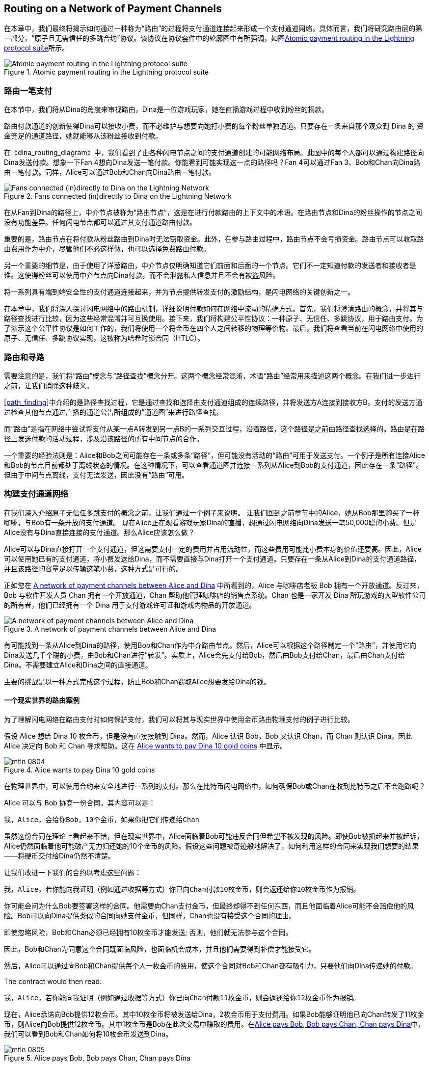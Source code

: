 [[routing]]
== Routing on a Network of pass:[<span class="keep-together">Payment Channels</span>]



((("routing", id="ix_08_routing_htlcs-asciidoc0", range="startofrange")))在本章中，我们最终将揭示如何通过一种称为“路由”的过程将支付通道连接起来形成一个支付通道网络。具体而言，我们将研究路由层的第一部分，“原子且无需信任的多跳合约”协议。该协议在协议套件中的轮廓图中有所强调，如图<<LN_protocol_routing_highlight>>所示。

[[LN_protocol_routing_highlight]]
.Atomic payment routing in the Lightning protocol suite
image::images/mtln_0801.png["Atomic payment routing in the Lightning protocol suite"]



=== 路由一笔支付

((("routing","routing a payment")))在本节中，我们将从Dina的角度来审视路由，Dina是一位游戏玩家，她在直播游戏过程中收到粉丝的捐款。


路由付款通道的创新使得Dina可以接收小费，而不必维护与想要向她打小费的每个粉丝单独通道。只要存在一条来自那个观众到 Dina 的 资金充足的通道路径，她就能够从该粉丝接收到付款。

在《dina_routing_diagram》中，我们看到了由各种闪电节点之间的支付通道创建的可能网络布局。此图中的每个人都可以通过构建路径向Dina发送付款。想象一下Fan 4想向Dina发送一笔付款。你能看到可能实现这一点的路径吗？Fan 4可以通过Fan 3、Bob和Chan向Dina路由一笔付款。同样，Alice可以通过Bob和Chan向Dina路由一笔付款。

[[dina_routing_diagram]]
.Fans connected (in)directly to Dina on the Lightning Network
image::images/mtln_0802.png["Fans connected (in)directly to Dina on the Lightning Network"]


((("routing nodes")))在从Fan到Dina的路径上，中介节点被称为“路由节点”，这是在进行付款路由的上下文中的术语。在路由节点和Dina的粉丝操作的节点之间没有功能差异。任何闪电节点都可以通过其支付通道路由付款。


重要的是，路由节点在将付款从粉丝路由到Dina时无法窃取资金。此外，在参与路由过程中，路由节点不会亏损资金。路由节点可以收取路由费用作为中介，尽管他们不必这样做，也可以选择免费路由付款。


另一个重要的细节是，由于使用了洋葱路由，中介节点仅明确知道它们前面和后面的一个节点。它们不一定知道付款的发送者和接收者是谁。这使得粉丝可以使用中介节点向Dina付款，而不会泄露私人信息并且不会有被盗风险。


将一系列具有端到端安全性的支付通道连接起来，并为节点提供转发支付的激励结构，是闪电网络的关键创新之一。


在本章中，我们将深入探讨闪电网络中的路由机制，详细说明付款如何在网络中流动的精确方式。首先，我们将澄清路由的概念，并将其与路径查找进行比较，因为这些经常混淆并可互换使用。接下来，我们将构建公平性协议：一种原子、无信任、多跳协议，用于路由支付。为了演示这个公平性协议是如何工作的，我们将使用一个将金币在四个人之间转移的物理等价物。最后，我们将查看当前在闪电网络中使用的原子、无信任、多跳协议实现，这被称为哈希时锁合同（HTLC）。

=== 路由和寻路


((("pathfinding","routing versus")))((("routing","pathfinding versus")))需要注意的是，我们将“路由”概念与“路径查找”概念分开。这两个概念经常混淆，术语“路由”经常用来描述这两个概念。在我们进一步进行之前，让我们消除这种歧义。


<<path_finding>>中介绍的是路径查找过程，它是通过查找和选择由支付通道组成的连续路径，并将发送方A连接到接收方B。支付的发送方通过检查其他节点通过广播的通道公告所组成的“通道图”来进行路径查找。


而“路由”是指在网络中尝试将支付从某一点A转发到另一点B的一系列交互过程，沿着路径，这个路径是之前由路径查找选择的。路由是在路径上发送付款的活动过程，涉及沿该路径的所有中间节点的合作。


一个重要的经验法则是：Alice和Bob之间可能存在一条或多条“路径”，但可能没有活动的“路由”可用于发送支付。一个例子是所有连接Alice和Bob的节点目前都处于离线状态的情况。在这种情况下，可以查看通道图并连接一系列从Alice到Bob的支付通道，因此存在一条“路径”。但由于中间节点离线，支付无法发送，因此没有“路由”可用。

=== 构建支付通道网络


((("routing","creating a network of payment channels")))在我们深入介绍原子无信任多跳支付的概念之前，让我们通过一个例子来说明。
让我们回到之前章节中的Alice，她从Bob那里购买了一杯咖啡，与Bob有一条开放的支付通道。
现在Alice正在观看游戏玩家Dina的直播，想通过闪电网络向Dina发送一笔50,000聪的小费。但是Alice没有与Dina直接连接的支付通道。那么Alice应该怎么做？


Alice可以与Dina直接打开一个支付通道，但这需要支付一定的费用并占用流动性，而这些费用可能比小费本身的价值还要高。因此，Alice可以使用她已有的支付通道，将小费发送给Dina，而不需要直接与Dina打开一个支付通道。只要存在一条从Alice到Dina的支付通道路径，并且该路径的容量足以传输这笔小费，这种方式是可行的。


正如您在 <<routing_network>> 中所看到的，Alice 与咖啡店老板 Bob 拥有一个开放通道。反过来，Bob 与软件开发人员 Chan 拥有一个开放通道，Chan 帮助他管理咖啡店的销售点系统。Chan 也是一家开发 Dina 所玩游戏的大型软件公司的所有者，他们已经拥有一个 Dina 用于支付游戏许可证和游戏内物品的开放通道。

[[routing_network]]
.A network of payment channels between Alice and Dina
image::images/mtln_0803.png["A network of payment channels between Alice and Dina"]


有可能找到一条从Alice到Dina的路径，使用Bob和Chan作为中介路由节点。然后，Alice可以根据这个路径制定一个“路由”，并使用它向Dina发送几千个聪的小费，由Bob和Chan进行“转发”。实质上，Alice会先支付给Bob，然后由Bob支付给Chan，最后由Chan支付给Dina。不需要建立Alice和Dina之间的直接通道。


主要的挑战是以一种方式完成这个过程，防止Bob和Chan窃取Alice想要发给Dina的钱。

==== 一个现实世界的路由案例


为了理解闪电网络在路由支付时如何保护支付，我们可以将其与现实世界中使用金币路由物理支付的例子进行比较。


假设 Alice 想给 Dina 10 枚金币，但是没有直接接触到 Dina。然而，Alice 认识 Bob，Bob 又认识 Chan，而 Chan 则认识 Dina，因此 Alice 决定向 Bob 和 Chan 寻求帮助。这在 <<alice_dina_routing_1>> 中显示。

[[alice_dina_routing_1]]
.Alice wants to pay Dina 10 gold coins
image::images/mtln_0804.png[]


在物理世界中，可以使用合约来安全地进行一系列的支付。那么在比特币闪电网络中，如何确保Bob或Chan在收到比特币之后不会跑路呢？


Alice 可以与 Bob 协商一份合同，其内容可以是：



----
我，Alice，会给你Bob，10个金币，如果你把它们传递给Chan
----


虽然这份合同在理论上看起来不错，但在现实世界中，Alice面临着Bob可能违反合同但希望不被发现的风险。即使Bob被抓起来并被起诉，Alice仍然面临着他可能破产无力归还她的10个金币的风险。假设这些问题被奇迹般地解决了，如何利用这样的合同来实现我们想要的结果——将硬币交付给Dina仍然不清楚。


让我们改进一下我们的合约以考虑这些问题：

----
我，Alice，若你能向我证明（例如通过收据等方式）你已向Chan付款10枚金币，则会返还给你10枚金币作为报销。
----


你可能会问为什么Bob要签署这样的合同。他需要向Chan支付金币，但最终却得不到任何东西，而且他面临着Alice可能不会赔偿他的风险。Bob可以向Dina提供类似的合同向她支付金币，但同样，Chan也没有接受这个合同的理由。


即使忽略风险，Bob和Chan必须已经拥有10枚金币才能发送; 否则，他们就无法参与这个合同。


因此，Bob和Chan为同意这个合同既面临风险，也面临机会成本，并且他们需要得到补偿才能接受它。



然后，Alice可以通过向Bob和Chan提供每个人一枚金币的费用，使这个合同对Bob和Chan都有吸引力，只要他们向Dina传递她的付款。

The contract would then read:



----
我，Alice，若你能向我证明（例如通过收据等方式）你已向Chan付款11枚金币，则会返还给你12枚金币作为报销。
----


现在，Alice承诺向Bob提供12枚金币。其中10枚金币将被发送给Dina，2枚金币用于支付费用。如果Bob能够证明他已向Chan转发了11枚金币，则Alice向Bob提供12枚金币。其中1枚金币是Bob在此次交易中赚取的费用。在<<alice_dina_routing_2>>中，我们可以看到Bob和Chan如何将10枚金币发送到Dina。

[[alice_dina_routing_2]]
.Alice pays Bob, Bob pays Chan, Chan pays Dina
image::images/mtln_0805.png[]


因为仍然存在信任问题和Alice或Bob不愿意遵守合同的风险，所有各方决定使用一个第三方托管服务。在交易开始时，Alice可以将这12枚金币“锁定”在托管服务中，只有Bob向Dina证明支付了11枚金币后，这些金币才会转移给Bob。


这个托管服务是一个理想化的服务，不会引入其他风险（例如，对手方风险）。稍后我们将看到如何用比特币智能合约替换托管服务。暂时先假设每个人都信任这个托管服务。


在闪电网络中，支付的收据（即支付的证明）可以采取只有Dina知道的秘密形式。实际上，这个秘密将是一个足够大的随机数，以防止其他人猜测它（通常是一个非常非常大的数字，使用256位进行编码！）。



Dina使用随机数生成器生成此秘密值+R+。


然后，将该秘密提交到合同中，通过在合同本身中包含该秘密的SHA-256散列值来实现，如下所示：

++++
<ul class="simplelist">
<li><em>H</em> = SHA-256(<em>R</em>)</li>
</ul>
++++


((("payment hash")))((("payment secret (preimage)")))((("preimage (payment secret)")))们将此支付秘密的哈希值称为_payment hash_。解锁付款的秘密称为_payment secret_



现在，我们保持简单，假设Dina的秘密只是文本行：Dina's secret。这个秘密消息称为 _支付秘密_ 或 _支付原像_。



为了"提交"这个秘密，Dina计算SHA-256散列值，当以十六进制编码时，可以显示为以下内容：`0575965b3b44be51e8057d551c4016d83cb1fba9ea8d6e986447ba33fe69f6b3`


为了方便Alice的付款，Dina将创建支付秘密和支付哈希，并向Alice发送支付哈希。在<<alice_dina_routing_3>>中，我们看到Dina通过某些外部方式（例如电子邮件或短信）向Alice发送了支付哈希。

[[alice_dina_routing_3]]
.Dina sends the hashed secret to Alice
image::images/mtln_0806.png["Dina sends the hashed secret to Alice"]


Alice不知道秘密，但是她可以重写她的合同，以将支付秘密的哈希值作为付款的证明：


----
我，Alice，若你能向我展示一条有效的消息，其中包含哈希值为057596...。你可以通过设置与Chan类似的合同，同时Chan与Dina设置类似的合同来获得这条消息。为了向你保证你将获得赔偿，我将在你设置你的下一个合同之前提供这12枚金币给可信托管服务。
----


这个新合同现在保护Alice，以免Bob未向Chan转发付款，保护Bob不会被Alice拒绝赔偿，并确保有证据表明Dina最终通过Dina秘密的哈希值得到了付款。


在Bob和Alice同意合同后，Bob收到了从托管服务中得到的来自Alice已经存入12枚金币的消息，现在Bob可以与Chan协商一个类似的合同。


请注意，由于Bob正在收取1枚硬币的服务费，因此他只有在Chan展示证明已经向Dina支付后，才会向Chan转发11枚金币。同样地，Chan也将收取服务费，他希望在证明他已经向Dina支付了承诺的10枚金币后，最终收到11枚金币。


Bob和Chan之间的合同如下：
----
我，Bob，若你能向我展示一条有效的消息，其中包含哈希值为057596...。你可以通过设置与Dina类似的合同来获得这条消息。为了向你保证你将获得赔偿，我将在你设置你的下一个合同之前提供这11枚金币给可信托管服务。
----


一旦Chan从托管服务那里得到了来自Bob存入11枚金币的消息，Chan会与Dina设置类似的合同：

----
我，Chan，若你能向我展示一条有效的消息，其中包含哈希值为057596...，我将向你赔偿10枚金币。为了向你保证你将在揭示秘密后获得赔偿，我将在可信托管服务中存入这10枚金币。
----

现在一切都准备就绪了。
Alice与Bob签订了合同，将12枚金币放进托管服务。
Bob与Chan签订了合同，将11枚金币放进托管服务。
Chan与Dina签订了合同，将10枚金币放进托管服务。
现在轮到Dina展示秘密了，这个秘密是她用来作为支付证明的哈希的预影像。


Dina现在发送 +Dinas secret+给Chan



Chan检查了Dina的秘密，可以得到为057596...的hash值。现在，Chan有支付证据，因此指示托管服务将10个金币释放给Dina。



现在，Chan向Bob提供了这个秘密。Bob检查了秘密并指示托管服务将11个金币释放给Chan。


接着，Bob向Alice提供了这个秘密。Alice检查了秘密，并指示托管服务将12个金币释放给Bob。


所有的合同现在都已经完成了。
Alice一共支付了12个金币，其中一个金币被Bob收到、一个金币被Chan收到、另外10个金币被Dina收到。
有了这样一个合同链，Bob和Chan是无法拿走这些钱的，因为他们首先将钱存在了托管服务中。


然而，仍然存在一个问题。
如果Dina拒绝公开她的秘密原像，那么Chan、Bob和Alice都会将他们的金币困在托管服务中，且无法取回。如果沿着合同链的任何其他人未能传递秘密，也会发生同样的事情。因此，虽然没有人能从Alice那里窃取钱，但每个人的钱仍将面临永久困在托管服务中的风险。


幸运的是，可以通过向合同添加截止日期来解决这个问题。


我们可以修改合同，使得如果在特定的截止日期之前未达成协议，那么该合同便过期，托管服务将把钱退回给最初存款人。我们称这个截止日期为“时间锁”。


存款被锁定在托管服务中，一段时间后会被释放，即使没有提供支付证明。


为了解决这个问题，Alice和Bob之间的合同再次被修改，添加了一个新条款：


----
Bob必须在合同签署后的24小时内显示秘密。如果Bob在此期限内未提供秘密，则托管服务将退还Alice的存款，并使合同失效。
----


当然，Bob现在必须确保在24小时内收到支付证明。即使他成功地支付给了Chan，如果他在24小时之后才收到支付证明，他将得不到补偿。为了消除这种风险，Bob必须给Chan更短的期限。



因此，Bob将修改与Chan的合同，如下所示：



----
Chan必须在合同签署后的22小时内显示秘密。如果他在此期限内未提供秘密，则托管服务将退还Bob的存款，并使合同失效。
----


正如你可能已经猜到的那样，Chan将修改与Dina的合同，如下所示:


----
Dina必须在合同签署后的20小时内显示秘密。如果她在此期限内未提供秘密，则托管服务将退还Chan的存款，并使合同失效。
----


有了这样一系列的合同，我们可以确保在24小时之后，支付将成功地从Alice到Bob，再到Chan，最后到Dina，或者支付将失败，每个人都将得到退款。合同要么成功，要么失败，没有中间地带。

在闪电网络的背景下，我们将这种“全有或全无”的属性称为“原子性（atomicity）”



只要托管服务是值得信赖的，忠实地履行它的职责，没有一方的钱币在这个过程中会被盗取。


这种路由成功的前提条件是，路径中的所有参与方都有足够的钱来满足所需的一系列存款。


虽然这似乎是一个小问题，但我们将在本章的后面看到，这个要求实际上是LN节点中比较困难的问题之一。随着支付规模的增加，这个问题变得越来越困难。此外，在钱款被锁定在托管服务中的时候，参与者无法使用自己的钱。


因此，转发支付的用户将面临机会成本来锁定资金，这将通过路由费用最终得到补偿，正如我们在前面的例子中看到的那样。


现在我们已经看到了实际的物理支付路由示例，我们将看到如何在比特币区块链上实现这一点，而无需任何第三方托管。为了做到这一点，我们将使用Bitcoin Script设置参与者之间的合同。我们将用智能合约代替第三方托管，实现公正协议。让我们分解这个概念并实施它！(((range="endofrange", startref="ix_08_routing_htlcs-asciidoc1")))

=== 公正协议



((("fairness protocol","routing and")))((("routing","fairness protocol")))正如我们在本书第一章中所看到的，比特币的创新在于能够使用加密原语实现公正协议，从而将对第三方（中介）的信任替换为可信赖的协议。


在我们的金币示例中，我们需要一个托管服务来防止任何一方违背其义务。而加密公正协议的创新在于，允许我们用协议来代替托管服务。


((("fairness protocol","properties")))我们要创建的公正协议应当具有以下特性：


去信任:: 路由支付的参与者不需要彼此信任，也不需要信任任何中介或第三方。相反，他们相信协议会保护他们免受欺诈。


原子性:: 要么支付被完全执行，要么它失败并且每个人都得到退款。没有中介可能收取路由支付并不向下一个节点继续发送。因此，中介无法作弊或窃取钱财。



多跳:: 系统的安全性对于通过多个支付通道路由的支付来说是端对端的，就像单个支付通道两端之间的支付一样。



还有一个可选的附加属性，那就是将支付分成多个部分，同时对整个支付保持原子性的能力。这些被称为“多部分支付（MPP）”，并在《多部分支付（MPP）》中进一步探讨。


==== 原子免信任的多跳支付实现


((("fairness protocol","implementing atomic trustless multihop payments")))((("routing","implementing atomic trustless multihop payments")))Bitcoin Script非常灵活，有很多种实现公正协议的方法，这些协议具有原子性、去信任和多跳安全的特性。选择特定的实现取决于隐私、效率和复杂度之间的某些权衡。



((("hash time-locked contracts (HTLCs)","fairness protocol")))目前在闪电网络中使用的路由公正协议称为散列时间锁合同（Hash Time-Locked Contract，HTLC）。HTLC使用哈希原像作为解锁支付的秘密，正如我们在本章中的金币例子中看到的那样。支付的接收者生成随机的秘密数字并计算它的哈希值。该哈希值成为支付的条件。一旦秘密公开，所有参与者都可以赎回他们的收入支付。HTLC提供了原子性、无信任操作和多跳安全性。



((("Point Time-Locked Contract (PTLC)")))((("PTLC (Point Time-Locked Contract)")))另一种提出实现路由的机制是点时间锁定合约（PTLC）。PTLC也能够实现原子性、无信任操作和多跳安全，但是在效率和隐私方面更加高效。PTLC的高效实现取决于一种新的数字签名算法，称为Schnorr签名，预计将于2021年在比特币中激活。


=== 回顾一下小费的例子


((("routing","real-world physical example")))让我们回顾一下本章第一部分的例子。Alice想用闪电支付给Dina小费。假设Alice想要给Dina发送50,000 satoshi作为小费。



为了让Alice支付Dina，Alice需要Dina的节点生成一个闪电发票。我们将在 <<invoices>> 章节中详细讨论这个过程。现在，假设Dina有一个可以为小费生成闪电发票的网站。



[TIP]
====
使用一种称为“Keysend”的功能可以在没有发票的情况下发送闪电支付，我们将在 <<keysend>> 章节中详细讨论这个功能。现在，我们将解释使用发票的较简单的支付流程。
====


Alice访问Dina的网站，填写一个表单输入50,000 satoshi的金额，然后Dina的闪电节点会生成一份50,000 satoshi的闪电发票，作为支付请求。这个交互过程在网络上发生，不在闪电网络内，如 <<alice_dina_invoice_1>> 所示。

[[alice_dina_invoice_1]]
.Alice requests an invoice from Dina's website
image::images/mtln_0807.png["Alice requests an invoice from Dina's website"]



正如我们在以前的例子中看到的那样，我们假设Alice没有直接的支付通道到Dina。相反，Alice拥有一个通道连接到Bob，Bob拥有一个通道连接到Chan，Chan拥有一个通道连接到Dina。为了支付Dina，Alice必须找到一条连接她和Dina的路径。我们将在 <<path_finding>> 章节中详细讨论这个步骤。现在，让我们假设Alice能够收集有关可用通道的信息，并且发现通过Bob和Chan有一条连接到Dina的路径。



[NOTE]
====
你还记得Bob和Chan可能会期望通过他们的节点路由支付而获得一些小费吗？Alice想支付给Dina 50,000 satoshi，但是在接下来的章节中，你会看到她将发送给Bob 50,200 satoshi。额外的200 satoshi将用于支付Bob和Chan的每个节点100 satoshi的路由费。
====



现在，Alice的节点可以构建一个闪电支付。在接下来的几个章节中，我们将看到Alice的节点如何构建一个哈希时间锁定合约（HTLC）来支付Dina，并且这个HTLC是如何沿着从Alice到Dina的路径转发的。

==== 基于HTLC的链上链下结算


((("hash time-locked contracts (HTLCs)","on-chain versus off-chain settlement of")))((("off-chain settlement, on-chain payment versus")))((("on-chain payment","off-chain settlement versus")))((("routing","on-chain versus off-chain settlement of HTLCs")))闪电网络的目的是使离线交易与链上交易一样可信。这是因为没有人可以欺骗。之所以没有欺骗，是因为在任何时间，任何参与者都可以将它们的离线交易、暂存到链上进行。每个离线交易都随时准备好提交到比特币区块链。因此，比特币区块链如有必要可以起到争议解决和最终结算的机制。



任何交易随时可以被传输到链上的这个事实，正是离线交易可以保持离线的原因。如果你知道你有保障，你可以继续与其他参与者合作，避免进行链上结算和支付额外的费用。


在接下来的所有示例中，我们将假设这些交易中的任何一个都可以随时在链上执行。参与者将选择继续将它们保持在离线状态。除了因为链上挖矿交易而增加的高费用和延迟之外，该系统的功能没有任何差别。如果所有交易都在链上或离线上，该示例的工作方式是相同的。

[[htlcs]]
=== 哈希时间锁合约

((("hash time-locked contracts (HTLCs)","mechanism of operation", id="ix_08_routing_htlcs-asciidoc2", range="startofrange")))((("routing","hash time-locked contracts mechanism of operation", id="ix_08_routing_htlcs-asciidoc3", range="startofrange")))在这一部分我们解释HTLC如何工作。

HTLC的第一部分是哈希（_hash_）。这指的是使用一个密码散列算法来承诺生成的随机密码。只有知道这个密码，才能完成支付。密码散列函数确保几乎不可能有任何人猜出这个密码的原像，但对于任何人来说，验证该哈希非常容易，并且只有一个可能的原像可以解决支付条件。



在<<alice_dina_invoice_2>>中，我们看到Alice从Dina那里获取了一份闪电发票。在该发票中，Dina已经编码一个_payment hash_。该_payment hash_ 是Dina节点生成的密码散列的结果。同时，Dina的秘密称为_payment secret(preimage)_ ，它是Dina掌握的用于解锁_payment hash_ 的随机密码。payment hash 充当着一个标识符，标示到Dina的支付路由。而_payment preimage_ 在支付结算时，则会充当着一份收据和付款的证明。


[[alice_dina_invoice_2]]
.Alice gets a payment hash from Dina
image::images/mtln_0808.png["Alice gets a payment hash from Dina"]



在闪电网络中，Dina的_paymentpreimage_ 不会像“+Dina'ssecret+”这样是一个短语，而是由Dina的节点生成的一个随机数。让我们称这个随机数为 _R_。



Dina的节点将计算_R_ 的密码散列，使其如下：

++++
<ul class="simplelist">
<li><em>H</em> = SHA-256(<em>R</em>)</li>
</ul>
++++


在这个等式中，H 表示哈希或_payment hash_，R 表示秘密或 _payment preimage_。


使用密码散列函数是保证无信任操作的一种元素。支付中间人不需要相互信任，因为它们知道没有人可以猜出这个密码散列的原像或伪造它。

==== HTLCs in Bitcoin Script


((("Bitcoin script","HTLCs in")))((("hash time-locked contracts (HTLCs)","Bitcoin Script and")))在我们的金币示例中，Alice有一个由第三方托管实施的合约，就像这样：


----
如果Bob能够展示与“+0575...f6b3+”对应的有效消息（即原像），Alice将用12枚金币偿还Bob。在合约签署后的24小时内，如果Bob没能提供这个密码，Alice的存款将由第三方托管服务返还，并且合约将失效。
----


[role="pagebreak-before"]
让我们看看如何在比特币脚本中实现这个哈希时间锁定合约（HTLC）。在<<received_htlc>> 中，我们可以看到当前在闪电网络中使用的HTLC比特币脚本。你可以在 https://github.com/lightningnetwork/lightning-rfc/blob/master/03-transactions.md#offered-htlc-outputs[BOLT #3, Transactions] 中看到详细定义。

[[received_htlc]]
.HTLC implemented in Bitcoin Script (BOLT #3)
[source,text,linenums]
====
----
# To remote node with revocation key
OP_DUP OP_HASH160 <RIPEMD160(SHA256(revocationpubkey))> OP_EQUAL
OP_IF
    OP_CHECKSIG
OP_ELSE
    <remote_htlcpubkey> OP_SWAP OP_SIZE 32 OP_EQUAL
    OP_IF
        # To local node via HTLC-success transaction.
        OP_HASH160 <RIPEMD160(payment_hash)> OP_EQUALVERIFY
        2 OP_SWAP <local_htlcpubkey> 2 OP_CHECKMULTISIG
    OP_ELSE
        # To remote node after timeout.
        OP_DROP <cltv_expiry> OP_CHECKLOCKTIMEVERIFY OP_DROP
        OP_CHECKSIG
    OP_ENDIF
OP_ENDIF
----
====


哇，看起来很复杂！但是不要担心，我们将一步步进行简化。


目前在闪电网络中使用的比特币脚本非常复杂，因为它经过了针对链上空间效率的优化，这使得它非常紧凑但难以阅读。


在接下来的章节中，我们将重点关注脚本的主要元素，并提供与实际使用的闪电网络略有不同。


HTLC的主要部分在<<received_htlc>>的第10行中。让我们从头开始构建它！




==== 支付原像和哈希验证


((("hash time-locked contracts (HTLCs)","payment preimage and hash verification")))((("hash verification")))((("payment secret (preimage)")))((("preimage (payment secret)")))HTLC的核心是哈希函数，如果接收者知道支付原像，就可以进行付款。Alice将付款锁定到特定的支付哈希，并且Bob必须提供支付原像来索取这些资金。比特币系统可以通过对其进行哈希并将结果与Alice用于锁定资金的支付哈希进行比较，以验证Bob的支付原像是否正确。




在比特币脚本中，HTLC的实现如下：
----
OP_SHA256 <H> OP_EQUAL
----


Alice可以创建一个交易输出，使用上面的锁定脚本支付 50，200 satoshi，并将<H>替换为由Dina提供的hash值+0575...f6b3+。然后，Alice可以签署此交易并向Bob提供它：

.Alice's offers a 50,200 satoshi HTLC to Bob
----
OP_SHA256 0575...f6b3 OP_EQUAL
----


在Bob不知道Dina的秘密的情况下，他无法花费此HTLC，因此花费HTLC取决于Bob成功履行支付到Dina的义务。


一旦Bob获得Dina的秘密，Bob可以使用包含秘密原像值 _R_ 的解锁脚本来花费这个输出。


解锁脚本与锁定脚本结合起来会产生以下结果： 

----
<R> OP_SHA256 <H> OP_EQUAL
----


比特币脚本引擎将按照以下方式执行此脚本：
1. 操作数+R+被推到堆栈上。
2. OP_SHA256操作符取出堆栈上的值+R+并对其进行哈希，将结果+HR+推到堆栈上。
3. 操作数+HR+也被推到堆栈上。
4. OP_EQUAL操作符比较+H+和+HR+。如果它们相等，则结果为+TRUE+，脚本完成，并且支付被验证。


==== 将HTLC从Alice扩展到Dina


((("hash time-locked contracts (HTLCs)","extending across a network")))现在，Alice将在整个网络中扩展HTLC以使其到达Dina。



在<<alice_dina_htlc_1>>中，我们可以看到HTLC从Alice传播到Dina的整个网络。Alice已经给出了一份HTLC，面额为50,200 satoshi。Bob现在可以创建一份面额为50,100 satoshi的HTLC并将其交给Chan。


Bob 知道 如果Chan不广播秘密， Chan将无法兑现 Bob 的 HTLC；因此， Bob也可以使用Chan广播的该秘密来兑现 Alice 的 HTLC。这是非常重要的，因为它确保了 HTLC 的端到端原子性。要花费 HTLC，必须揭示秘密，然后其他人才能花费他们的 HTLC。要么所有的 HTLC 均可花费，要么所有的 HTLC 均不可花费：原子性！




因为 Alice 的 HTLC 比 Bob 给 Chan 的 HTLC 多 100 satoshi，所以如果此支付完成，Bob 将获得 100 satoshi 的路由费。

Bob 不承担风险，也不信任 Alice 或 Chan。相反，Bob 信任带有秘密的签名交易，这些签名交易可以保证Bob在比特币区块链上成功取款。

[[alice_dina_htlc_1]]
.Propagating the HTLC across the network
image::images/mtln_0809.png["Propagating the HTLC across the network"]


同样地，Chan 可以向 Dina 扩展一份面额为 50,000 的 HTLC。他没有承担任何风险或信任 Bob 或 Dina。为兑现 HTLC，Dina 必须广播秘密，Chan可以使用该秘密兑现 Bob 的 HTLC。Chan 也将获得 100 satoshi 作为路由费。

==== 逆向传播秘密


((("hash time-locked contracts (HTLCs)","back-propagating the secret", id="ix_08_routing_htlcs-asciidoc4", range="startofrange")))一旦 Dina 从 Chan 那里收到 50,000 satoshi 的 HTLC，她现在可以获得付款。Dina 可以简单地在区块链上提交该 HTLC，并通过在花费交易中揭示秘密来花费它。或者，Dina 可以通过向 Chan 提供该秘密更新通道余额，而无需支付交易费用并且不必上链。因此，Dina 向 Chan 发送秘密，他们同意更新其通道余额，以反映对 Dina 的 50,000 satoshi 的闪电支付。在<<alice_dina_htlc_redeem_1>>中，我们看到Dina将秘密交给Chan，从而兑现HTLC。



[[alice_dina_htlc_redeem_1]]
.Dina settles Chan's HTLC off-chain
image::images/mtln_0810.png["Dina settles Chan's HTLC off-chain"]


请注意，Dina 的通道余额从 50,000 satoshi 增加到 100,000 satoshi。 Chan 的通道余额从 200,000 satoshi 减少到 150,000 satoshi。通道容量并未更改，但是50,000已从通道的 Chan 侧移动到 Dina 的通道侧。


现在，Chan拥有秘密并已向Dina支付了50,000 satoshi。他可以做到这一点而没有任何风险，因为秘密允许 Chan 兑现 Bob 的 50,100 HTLC。Chan可以将该 HTLC 提交到比特币区块链上，并通过揭示秘密来花费它。但是，与 Dina 一样，他想要避免交易费用。因此，他向Bob发送了秘密，以便他们可以更新其通道余额，以反映 Bob 向 Chan 的 50,100 satoshi 的闪电支付。在<<alice_dina_htlc_redeem_2>>中，我们看到Chan将秘密发送给Bob并收到支付作为回报。

[[alice_dina_htlc_redeem_2]]
.Chan settles Bob's HTLC off-chain
image::images/mtln_0811.png["Chan settles Bob's HTLC off-chain"]


Chan 向 Dina 支付了 50,000 satoshi，并从 Bob 收到 50,100 satoshi。因此，Chan 的通道余额增加了 100 satoshi，他将其作为路由费收入。


Bob 现在也有该秘密。他可以使用它在比特币区块链上花费 Alice 的 HTLC，或者他可以通过与 Alice 在通道中结算 HTLC 来避免交易费用。在<<alice_dina_htlc_redeem_3>>中，我们可以看到 Bob 将秘密发送给 Alice，并将其通道余额更新以反映 Alice 向 Bob 的 50,200 satoshi 的闪电支付。


[[alice_dina_htlc_redeem_3]]
.Bob settles Alice's HTLC off-chain
image::images/mtln_0812.png["Bob settles Alice's HTLC off-chain"]


Bob 从 Alice 收到了 50,200 satoshi，并向 Chan 支付了 50,100 satoshi，因此他的通道余额增加了 100 satoshi，他将其作为路由费收入。


Alice 收到了秘密，并已结算了 50,200 satoshi 的 HTLC。该秘密可以用作收据，以证明 Dina 收到了特定的支付哈希的资金。


最终的通道余额反映了 Alice 向 Dina 的支付和每个跳跃所支付的路由费，如<<alice_dina_htlc_redeem_4>>所示(((range="endofrange", startref="ix_08_routing_htlcs-asciidoc4")))。

[[alice_dina_htlc_redeem_4]]
.Channel balances after the payment
image::images/mtln_0813.png["Channel balances after the payment"]

[[preventing_theft]]
==== 签名绑定: 阻止HTLC作恶


((("hash time-locked contracts (HTLCs)","signature binding to prevent theft of", id="ix_08_routing_htlcs-asciidoc5", range="startofrange")))((("signature binding", id="ix_08_routing_htlcs-asciidoc6", range="startofrange")))这里有一个问题吗？您是否注意到了它？


如果Alice、Bob和Chan创建了如<<alice_dina_htlc_redeem_4>>中所示的HTLC，他们将面临着一个微小但不可忽视的损失风险。任何人只要知道了密钥，就可以兑现（花费）这些HTLC中的任何一个。一开始只有Dina知道密钥，并且Dina应该只花费来自Chan的HTLC。但是，Dina可以同时花费这三个HTLC中的任意一个，甚至可以在单个花费交易中花费他们！毕竟，在其他人之前，Dina就已经知道了密钥。同样地，一旦Chan知道了密钥，他只应该兑现Bob提供的HTLC。但是，如果Chan也去兑现了Alice提供的HTLC呢？


这不是免信任的！它未能实现最重要的安全特性。我们需要修复这个问题。


HTLC脚本必须具有将每个HTLC绑定到特定收款人的附加条件。我们通过要求与每个收款人的公钥匹配的数字签名来实现这一点，从而防止任何其他人花费该HTLC。由于只有指定的收款人有能力生成与该公钥匹配的数字签名，因此只有指定的收款人可以花费该HTLC。


让我们看看在这种修改情况下的脚本。Alice针对Bob的HTLC被修改以包括Bob的公钥和+OP_CHECKSIG+操作符。


以下是修改后的HTLC脚本:

----
OP_SHA256 <H> OP_EQUALVERIFY <Bob's Pub> OP_CHECKSIG
----



[TIP]
====

请注意，我们还将+OP_EQUAL+更改为+OP_EQUALVERIFY+。当一个操作符有后缀+VERIFY+时，它不会在堆栈上返回+TRUE+或+FALSE+。相反，如果结果为false，则它会停止执行并使脚本失败；如果结果为真，则在没有堆栈输出的情况下继续执行。
====


为了兑现这个HTLC，Bob必须提出一个解锁脚本，其中包括来自Bob的私钥的签名，以及像这样的秘密支付预映像：

----
<Bob's Signature> <R>
----


解锁和锁定脚本将被组合并由脚本引擎进行运行，如下所示：

----
<Bob's Sig> <R> OP_SHA256 <H> OP_EQUALVERIFY <Bob's Pub> OP_CHECKSIG
----


1. +<Bob'sSig>+被推入堆栈。
2. +R+被推入堆栈。
3. +OP_SHA256+从堆栈顶部弹出并散列+R+，然后将+HR+推入堆栈。
4. +H+被推入堆栈。
5. +OP_EQUALVERIFY+从堆栈顶部弹出+H+和+HR+并进行比较。如果它们不相同，脚本的执行会停止。否则，我们将继续执行，但不会在堆栈上输出结果。
6. +<Bob'sPub>+公钥被推入堆栈。
7. +OP_CHECKSIG+从堆栈中弹出+<Bob'sSig>+和+<Bob'sPub>+并验证签名。结果（TRUE/FALSE）被推入堆栈。



正如您所看到的，这太过稍微有些复杂，但现在我们已经修复了HTLC，并确保只有预期的收件人可以花费它。(((range="endofrange", startref="ix_08_routing_htlcs-asciidoc6")))(((range="endofrange", startref="ix_08_routing_htlcs-asciidoc5")))


==== 哈希优化

((("hash time-locked contracts (HTLCs)","hash optimization")))Let's look at the first part of the HTLC script so far:

----
OP_SHA256 <H> OP_EQUALVERIFY
----


如果我们观察先前的符号表达，似乎+OP_+操作符占据了大部分空间。但事实并非如此。Bitcoin Script是以二进制编码的，每个操作符代表一个字节。同时，我们用作支付哈希值占位符的+<H>+值是一个32字节（256位）的值。您可以在 https://en.bitcoin.it/wiki/Script[Bitcoin Wiki：Script] 上找到所有Bitcoin Script操作符及其二进制和十六进制编码的列表，或者在《精通比特币》（Mastering Bitcoin）的附录D中找到《交易脚本语言操作符、常量和符号》。



用16进制表达，我们的HTLC脚本如下所示：

----
a8 0575965b3b44be51e8057d551c4016d83cb1fba9ea8d6e986447ba33fe69f6b3 88
----


在十六进制编码中，+OP_SHA256+为+a8+，+OP_EQUALVERIFY+为+88+。这个脚本的总长度为34字节，其中32字节是哈希值。


正如我们先前提到过的，闪电网络中的任何参与者都应该能够将其持有的离线交易放在区块链上，以便在需要时执行他们对资金的索赔。要将交易放在区块链上，他们必须向矿工支付交易费用，这些费用与交易的字节大小成比例。


因此，我们希望通过尽可能优化脚本的方式来最小化交易的区块链“重量”。一种方法是在SHA-256算法之上添加另一个哈希函数，产生更小的哈希值。Bitcoin Script语言提供了+OP_HASH160+操作符，它“双重散列”一个原像：首先，原像使用SHA-256进行散列，然后使用RIPEMD160哈希算法散列SHA-256产生的哈希值。从RIPEMD160得到的哈希值为160位或20字节，看起来更加紧凑。在Bitcoin Script中，这是一个非常常见的优化，被用在许多常见地址格式中。


因此，我们使用这种优化方式。我们的SHA-256哈希值为+057596...69f6b3+。再对其进行一轮RIPEMD160哈希散列，得到以下结果：

----
R = "Dinas secret"
H256 = SHA256(R)
H256 = 0575965b3b44be51e8057d551c4016d83cb1fba9ea8d6e986447ba33fe69f6b3
H160 = RIPEMD160(H256)
H160 = 9e017f6767971ed7cea17f98528d5f5c0ccb2c71
----


Alice可以计算Dina提供的支付哈希的RIPEMD160哈希，并在她的HTLC中使用较短的哈希值。Bob和Chan也可以这样做！

[role="pagebreak-before"]
“优化”的HTLC脚本将如下所示：

----
OP_HASH160 <H160> OP_EQUALVERIFY
----


16进制编码如下:
----
a9 9e017f6767971ed7cea17f98528d5f5c0ccb2c71 88
----


此处+OP_HASH160+为+a9+，+OP_EQUALVERIFY+为+88+。这个脚本只有22字节长！我们已经将每个HTLC的链上交易节省了12个字节。



通过这种优化，您现在可以看到我们如何得到<<received_htlc>>中第10行所示的HTLC脚本：。

----
...
    # To local node via HTLC-success transaction.
    OP_HASH160 <RIPEMD160(payment_hash)> OP_EQUALVERIFY...
----


=== HTLC协作和过期作废


((("cooperative failure")))((("hash time-locked contracts (HTLCs)","cooperative/timeout failure")))((("timeout failure")))到目前为止，我们看了HTLC中的“哈希”部分，以及在付款时，如果每个人都合作并在线的情况下它是如何工作的。


如果有人离线或者没有配合，会发生什么？如果支付无法成功，会发生什么？


我们需要确保一种“优雅地失败”的方式，因为偶发的路由失败是不可避免的。有两种失败的方式：合作失败和带有时间锁定退款的失败。


合作失败相对简单：路由中的每个参与方都取消HTLC，从他们的承诺交易中删除HTLC输出，而不会改变余额。我们会在<<channel_operation>>中详细说明它的工作原理。


让我们看一下如果在一个或多个参与者不合作的情况下如何撤销HTLC。我们需要确保如果其中一位参与者不合作，资金不会永远被锁定在HTLC中。以下这种行为将给一些人提供勒索其他参与者资金的机会：
“我会让你的资金一直被困着，除非你付赎金”。


为了防止这种情况发生，每个HTLC脚本都包括一个与时间锁定相关的退款条款。还记得我们最初的担保合约吗？“Bob必须在合约签署后24小时内展示密钥。 如果Bob在此期限内未提供密钥，Alice的存款将被退还。”


时间锁定退款是脚本的重要部分，确保了整个端到端的支付要么成功，要么优雅地失败。没有“半付款”状态需要担心。如果发生故障，每个参与者可以与其通道伙伴合作撤销HTLC，或者单方面将时间锁定，并将退款交易上链以取回他们的资金。


为了在Bitcoin脚本中实现这种退款，我们使用一个特殊的运算符OP_CHECKLOCKTIMEVERIFY，也被简称为OP_CLTV。以下是脚本内容，在我们之前看到的脚本的第13行：
----
...
	OP_DROP <cltv_expiry> OP_CHECKLOCKTIMEVERIFY OP_DROP
	OP_CHECKSIG
...
----


OP_CLTV运算符采用一个到期时间，该时间被定义为交易在该区块高度之后生效。如果交易时间锁定与+<cltv——expiry>+不同，则脚本的执行失败，该交易无效。否则，脚本将继续进行，而不会对堆栈进行任何输出。请记住，VERIFY后缀表示此运算符不会输出TRUE或FALSE，而是会在没有堆栈输出的情况下继续执行或停止/失败。


很明显，OP_CLTV像一个“门卫”一样，如果在比特币区块链上达到区块高度之前，它会阻止脚本继续执行任何更进一步的操作。


+OP_DROP+ 运算符只是简单地删除了脚本堆栈上的最上面一项。在脚本的开始阶段，这是必要的，因为上一条脚本留下了一项。在+OP_CLTV+之后，这是必要的，以将+<cltv_expiry>+项目从堆栈顶部移除，因为它不再需要了。


最后，一旦堆栈已经被清理，应该留下一个公钥和签名，以供OP_CHECKSIG验证。正如我们在<<preventing_theft>>中所看到的那样，这是必要的，以确保只有资金的合法所有者可以通过公钥签名的判断，将此输出绑定到他们的公钥地址。

==== Decrementing Timelocks


由于HTLC是从Alice向Dina扩展的，每个HTLC中的时间锁定退款条款都有不同的+cltv_expiry+值。我们将在<<onion_routing>>中更详细地介绍这一点。但可以简单地说，为了确保失败的支付有条不紊地撤销，每跳都需要等待更少的时间进行退款。每跳的时间锁定之间的差异称为+cltv_expiry_delta+，由每个节点设置并广告到网络中，如我们将在<<gossip>>中看到的那样。


例如，Alice将第一个HTLC的退款时间锁定设置为当前500个区块高度（其中“当前”是目前的区块高度）。然后Bob会将HTLC的+cltv_expiry+设置为从当前块高度到Chanto的450个区块。Chan会将时间锁定设置为离当前块高度400个区块。这样，Chan可以在Bob获得HTLC的退款之前获得退款，Bob可以在Alice获得HTLC的退款之前获得退款。减少退款时间锁定避免了竞态条件，并确保HTLC链可以从目标反向撤销回到起点。(((range="endofrange", startref="ix_08_routing_htlcs-asciidoc3")))(((range="endofrange", startref="ix_08_routing_htlcs-asciidoc2")))

=== 总结


在本章中，我们看到了如果Alice没有一个直接的支付通道如何向Dina付款。Alice可以找到一条连接她和Dina的路径，并在多个支付通道上路由支付，使其达到Dina。


为了确保跨多跳的支付是原子和免信任的，Alice必须与路径中所有中间节点合作，实现公平协议。当前实施公平协议的方式是使用HTLC，它将资金承诺到由秘密支付原像派生的支付哈希中。


支付路径中的每个参与方都可以向下一个参与方扩展HTLC，而不必担心偷窃或资金被困。通过揭示秘密支付前图像，HTLC可以得到赎回。一旦HTLC到达Dina，她揭示了原像，它将向后流动，解决所有提供的HTLC。


最后，我们看到了如何使用时间锁定退款条款来完成HTLC，以确保即使因某种原因或某个参与者不合作撤销HTLC而失败，每个参与者仍可以获得退款。通过始终拥有链外退款选项，HTLC实现了原子性和免信任操作的公平目标。(((range="endofrange", startref="ix_08_routing_htlcs-asciidoc0")))

